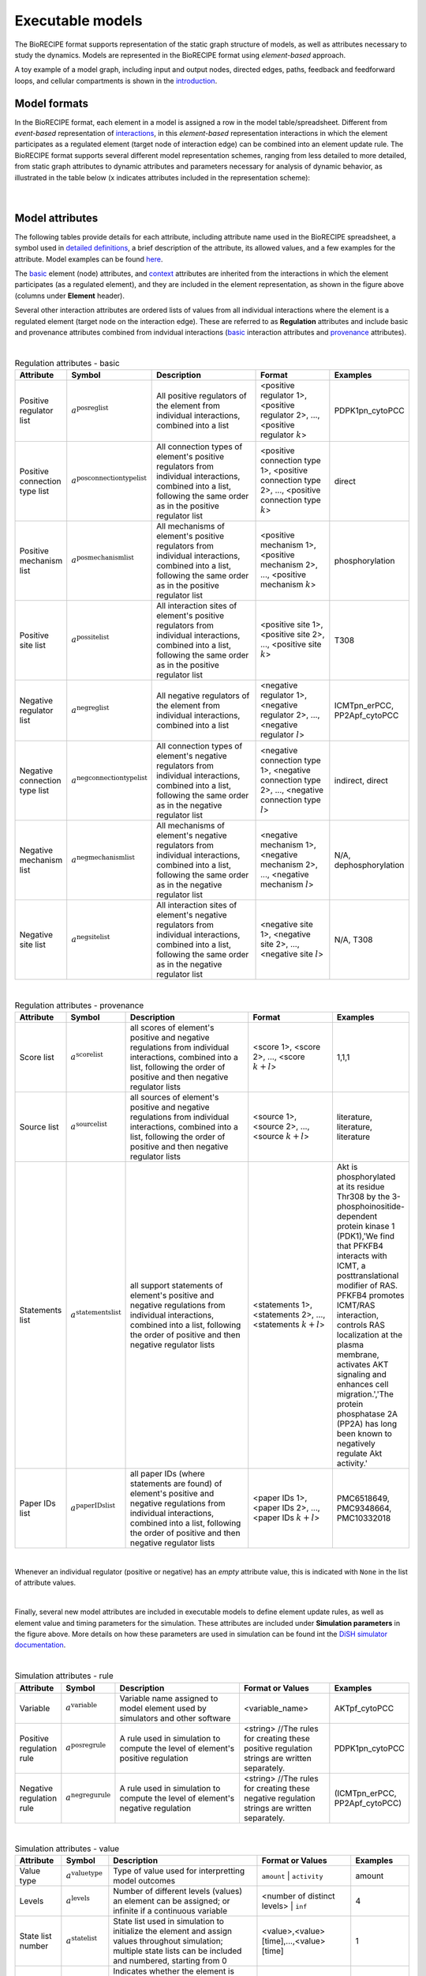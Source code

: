 #################
Executable models
#################

The BioRECIPE format supports representation of the static graph structure of models, as well as attributes necessary to study the dynamics. Models are represented in the BioRECIPE format using *element-based* approach.

A toy example of a model graph, including input and output nodes, directed edges, paths, feedback and feedforward loops, and cellular compartments is shown in the `introduction <https://melody-biorecipe.readthedocs.io/en/latest/introduction.html#introduction>`_. 



Model formats
-------------

In the BioRECIPE format, each element in a model is assigned a row in the model table/spreadsheet. Different from *event-based* representation of `interactions <https://melody-biorecipe.readthedocs.io/en/latest/bio_interactions.html#interaction-representation>`_, in this *element-based* representation interactions in which the element participates as a regulated element (target node of interaction edge) can be combined into an element update rule. The BioRECIPE format supports several different model representation schemes, ranging from less detailed to more detailed, from static graph attributes to dynamic attributes and parameters necessary for analysis of dynamic behavior, as illustrated in the table below (x indicates attributes included in the representation scheme):

.. figure:: figures/figure_BioRECIPE_model_format.png
    :align: center
    :alt: internal figure

|

Model attributes
----------------

The following tables provide details for each attribute, including attribute name used in the BioRECIPE spreadsheet, a symbol used in `detailed definitions <https://melody-biorecipe.readthedocs.io/en/latest/definitions.html#formal-definitions>`_, a brief description of the attribute, its allowed values, and a few examples for the attribute. Model examples can be found `here <https://github.com/pitt-miskov-zivanov-lab/BioRECIPE/blob/main/examples/models>`_. 


The `basic <https://melody-biorecipe.readthedocs.io/en/latest/bio_interactions.html#basic-element-attributes>`_ element (node) attributes, and `context <https://melody-biorecipe.readthedocs.io/en/latest/bio_interactions.html#context-attributes>`_ attributes are inherited from the interactions in which the element participates (as a regulated element), and they are included in the element representation, as shown in the figure above (columns under **Element** header). 


Several other interaction attributes are ordered lists of values from all individual interactions where the element is a regulated element (target node on the interaction edge). These are referred to as **Regulation** attributes and include basic and provenance attributes combined from indvidual interactions (`basic <https://melody-biorecipe.readthedocs.io/en/latest/bio_interactions.html#basic-interaction-attributes>`_ interaction attributes and `provenance <https://melody-biorecipe.readthedocs.io/en/latest/bio_interactions.html#provenance-attributes>`_ attributes).

| 

.. csv-table:: Regulation attributes - basic
    :header: Attribute, Symbol, Description, Format, Examples
    :widths: 10, 10, 40, 25, 15

    Positive regulator list, ":math:`a^{\mathrm{posreglist}}`", "All positive regulators of the element from individual interactions, combined into a list", "<positive regulator 1>, <positive regulator 2>, ..., <positive regulator :math:`k`>", "PDPK1pn_cytoPCC"
    Positive connection type list, ":math:`a^{\mathrm{posconnectiontypelist}}`", "All connection types of element's positive regulators from individual interactions, combined into a list, following the same order as in the positive regulator list", "<positive connection type 1>, <positive connection type 2>, ..., <positive connection type :math:`k`>", "direct"
    Positive mechanism list, ":math:`a^{\mathrm{posmechanismlist}}`", "All mechanisms of element's positive regulators from individual interactions, combined into a list, following the same order as in the positive regulator list", "<positive mechanism 1>, <positive mechanism 2>, ..., <positive mechanism :math:`k`>", "phosphorylation"
    Positive site list, ":math:`a^{\mathrm{possitelist}}`", "All interaction sites of element's positive regulators from individual interactions, combined into a list, following the same order as in the positive regulator list", "<positive site 1>, <positive site 2>, ..., <positive site :math:`k`>", "T308"
    Negative regulator list, ":math:`a^{\mathrm{negreglist}}`", "All negative regulators of the element from individual interactions, combined into a list", "<negative regulator 1>, <negative regulator 2>, ..., <negative regulator :math:`l`>", "ICMTpn_erPCC, PP2Apf_cytoPCC"
    Negative connection type list, ":math:`a^{\mathrm{negconnectiontypelist}}`", "All connection types of element's negative regulators from individual interactions, combined into a list, following the same order as in the negative regulator list", "<negative connection type 1>, <negative connection type 2>, ..., <negative connection type :math:`l`>", "indirect, direct"
    Negative mechanism list, ":math:`a^{\mathrm{negmechanismlist}}`", "All mechanisms of element's negative regulators from individual interactions, combined into a list, following the same order as in the negative regulator list", "<negative mechanism 1>, <negative mechanism 2>, ..., <negative mechanism :math:`l`>", "N/A, dephosphorylation"
    Negative site list, ":math:`a^{\mathrm{negsitelist}}`", "All interaction sites of element's negative regulators from individual interactions, combined into a list, following the same order as in the negative regulator list", "<negative site 1>, <negative site 2>, ..., <negative site :math:`l`>", "N/A, T308"

|

.. csv-table:: Regulation attributes - provenance
    :header: Attribute, Symbol, Description, Format, Examples
    :widths: 10, 10, 40, 25, 15

    Score list, ":math:`a^{\mathrm{scorelist}}`", "all scores of element's positive and negative regulations from individual interactions, combined into a list, following the order of positive and then negative regulator lists", "<score 1>, <score 2>, ..., <score :math:`k+l`>", "1,1,1"
    Source list, ":math:`a^{\mathrm{sourcelist}}`", "all sources of element's positive and negative regulations from individual interactions, combined into a list, following the order of positive and then negative regulator lists", "<source 1>, <source 2>, ..., <source :math:`k+l`>", "literature, literature, literature"
    Statements list, ":math:`a^{\mathrm{statementslist}}`", "all support statements of element's positive and negative regulations from individual interactions, combined into a list, following the order of positive and then negative regulator lists", "<statements 1>, <statements 2>, ..., <statements :math:`k+l`>", "Akt is phosphorylated at its residue Thr308 by the 3-phosphoinositide-dependent protein kinase 1 (PDK1),'We find that PFKFB4 interacts with ICMT, a posttranslational modifier of RAS. PFKFB4 promotes ICMT/RAS interaction, controls RAS localization at the plasma membrane, activates AKT signaling and enhances cell migration.','The protein phosphatase 2A (PP2A) has long been known to negatively regulate Akt activity.'"
    Paper IDs list, ":math:`a^{\mathrm{paperIDslist}}`", "all paper IDs (where statements are found) of element's positive and negative regulations from individual interactions, combined into a list, following the order of positive and then negative regulator lists", "<paper IDs 1>, <paper IDs 2>, ..., <paper IDs :math:`k+l`>", "PMC6518649, PMC9348664, PMC10332018"

|

Whenever an individual regulator (positive or negative) has an *empty* attribute value, this is indicated with ``None`` in the list of attribute values. 

|

Finally, several new model attributes are included in executable models to define element update rules, as well as element value and timing parameters for the simulation. These attributes are included under **Simulation parameters** in the figure above. More details on how these parameters are used in simulation can be found int the `DiSH simulator documentation <https://github.com/pitt-miskov-zivanov-lab/dyse_wm/blob/main/README.md>`_.

|

.. csv-table:: Simulation attributes - rule
    :header: Attribute, Symbol, Description, Format or Values, Examples
    :widths: 10, 10, 40, 25, 15

     Variable, ":math:`a^{\mathrm{variable}}`", "Variable name assigned to model element used by simulators and other software", <variable_name>, "AKTpf_cytoPCC"
     Positive regulation rule, ":math:`a^{\mathrm{posregrule}}`", "A rule used in simulation to compute the level of element's positive regulation", "<string>  //The rules for creating these positive regulation strings are written separately.", "PDPK1pn_cytoPCC"
     Negative regulation rule, ":math:`a^{\mathrm{negregurule}}`", "A rule used in simulation to compute the level of element's negative regulation", "<string>  //The rules for creating these negative regulation strings are written separately.", "(ICMTpn_erPCC, PP2Apf_cytoPCC)"

|

.. csv-table:: Simulation attributes - value
    :header: Attribute, Symbol, Description, Format or Values, Examples
    :widths: 10, 10, 40, 25, 15
    
    Value type, ":math:`a^{\mathrm{valuetype}}`", "Type of value used for interpretting model outcomes", ``amount`` | ``activity``, "amount"
    Levels, ":math:`a^{\mathrm{levels}}`", "Number of different levels (values) an element can be assigned; or infinite if a continuous variable", <number of distinct levels> | ``inf``, "4"
    State list number, ":math:`a^{\mathrm{statelist}}`", "State list used in simulation to initialize the element and assign values throughout simulation; multiple state lists can be included and numbered, starting from 0", "<value>,<value>[time],...,<value>[time]", "1"
    Const OFF, ":math:`a^{\mathrm{constOFF}}`", "Indicates whether the element is assumed to be at the lowest allowed level (usually 0) for the entire simulation", empty | :math:`\checkmark`, "value you choose"
    Const ON, ":math:`a^{\mathrm{constON}}`", "Indicates whether the element is assumed to be at the highest allowed level for the entire simulation", empty | :math:`\checkmark`, "value you choose"
    Increment, ":math:`a^{\mathrm{increment}}`", "When the element can have more than two different levels, an increment indicates by how many levels it is allowed to increase or decrease in a single time step", ":math:`\Delta \mathrm{value}`", "1"

|

.. csv-table:: Simulation attributes - timing 
    :header: Attribute, Symbol, Description, Format or Values, Examples
    :widths: 10, 10, 40, 25, 15


    Spontaneous, ":math:`a^{\mathrm{spontaneous}}`", "Specifies spontaneous behavior of the element, if it has only positive or only negative regulators", <non-negative integer> | ``None``, "None"
    Balancing, ":math:`a^{\mathrm{balancing}}`", "Specifies the behavior of the element when its positive and negative regulation levels are equal", "{``increase``, <non-negative integer>}  | {``decrease``, <non-negative integer>} | ``None``", "decrease,0"
    Delay, ":math:`a^{\mathrm{delay}}`", description, definition, "0,0,100,0,0"
    Update group, ":math:`a^{\mathrm{updategroup}}`", description, definition, "1"
    Update rate, ":math:`a^{\mathrm{updaterate}}`", description, definition, "1"
    Update rank, ":math:`a^{\mathrm{updaterank}}`", description, definition, "1"


